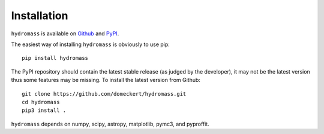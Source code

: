 Installation
============

``hydromass`` is available on `Github <https://github.com/domeckert/hydromass>`_ and `PyPI <https://pypi.org/project/hydromass/>`_.

The easiest way of installing ``hydromass`` is obviously to use pip::

    pip install hydromass

The PyPI repository should contain the latest stable release (as judged by the developer), it may not be the latest version thus some features may be missing. To install the latest version from Github::

    git clone https://github.com/domeckert/hydromass.git
    cd hydromass
    pip3 install .
    
``hydromass`` depends on numpy, scipy, astropy, matplotlib, pymc3, and pyproffit.
